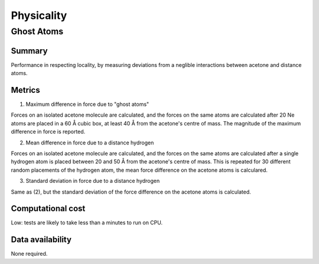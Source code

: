 ===========
Physicality
===========

Ghost Atoms
===========

Summary
-------

Performance in respecting locality, by measuring deviations from a neglible interactions
between acetone and distance atoms.

Metrics
-------

1. Maximum difference in force due to "ghost atoms"

Forces on an isolated acetone molecule are calculated, and the forces on the same atoms
are calculated after 20 Ne atoms are placed in a 60 Å cubic box, at least 40 Å from the
acetone's centre of mass. The magnitude of the maximum difference in force is reported.

2. Mean difference in force due to a distance hydrogen

Forces on an isolated acetone molecule are calculated, and the forces on the same atoms
are calculated after a single hydrogen atom is placed between 20 and 50 Å from the
acetone's centre of mass. This is repeated for 30 different random placements of the
hydrogen atom, the mean force difference on the acetone atoms is calculared.

3. Standard deviation in force due to a distance hydrogen

Same as (2), but the standard deviation of the force difference on the acetone atoms is
calculated.


Computational cost
------------------

Low: tests are likely to take less than a minutes to run on CPU.


Data availability
-----------------

None required.
